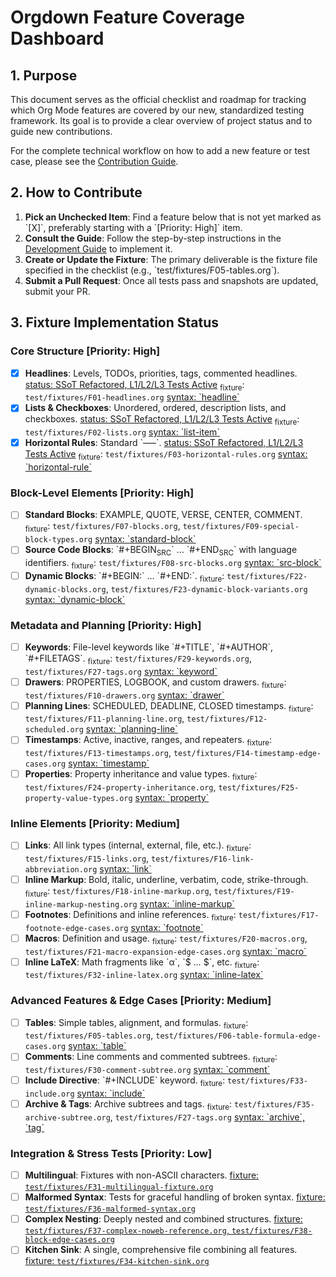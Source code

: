 * Orgdown Feature Coverage Dashboard

** 1. Purpose

This document serves as the official checklist and roadmap for tracking which Org Mode features are covered by our new, standardized testing framework. Its goal is to provide a clear overview of project status and to guide new contributions.

For the complete technical workflow on how to add a new feature or test case, please see the [[./readme.org][Contribution Guide]].

** 2. How to Contribute

1.  **Pick an Unchecked Item**: Find a feature below that is not yet marked as `[X]`, preferably starting with a `[Priority: High]` item.
2.  **Consult the Guide**: Follow the step-by-step instructions in the [[../development-guide.org][Development Guide]] to implement it.
3.  **Create or Update the Fixture**: The primary deliverable is the fixture file specified in the checklist (e.g., `test/fixtures/F05-tables.org`).
4.  **Submit a Pull Request**: Once all tests pass and snapshots are updated, submit your PR.

** 3. Fixture Implementation Status

*** Core Structure [Priority: High]
- [X] **Headlines**: Levels, TODOs, priorities, tags, commented headlines.
  _status: SSoT Refactored, L1/L2/L3 Tests Active_
  _fixture: ~test/fixtures/F01-headlines.org~
  _syntax: `headline`_
- [X] **Lists & Checkboxes**: Unordered, ordered, description lists, and checkboxes.
  _status: SSoT Refactored, L1/L2/L3 Tests Active_
  _fixture: ~test/fixtures/F02-lists.org~
  _syntax: `list-item`_
- [X] **Horizontal Rules**: Standard `-----`.
  _status: SSoT Refactored, L1/L2/L3 Tests Active_
  _fixture: ~test/fixtures/F03-horizontal-rules.org~
  _syntax: `horizontal-rule`_

*** Block-Level Elements [Priority: High]
- [ ] **Standard Blocks**: EXAMPLE, QUOTE, VERSE, CENTER, COMMENT.
  _fixture: ~test/fixtures/F07-blocks.org~, ~test/fixtures/F09-special-block-types.org~
  _syntax: `standard-block`_
- [ ] **Source Code Blocks**: `#+BEGIN_SRC` ... `#+END_SRC` with language identifiers.
  _fixture: ~test/fixtures/F08-src-blocks.org~
  _syntax: `src-block`_
- [ ] **Dynamic Blocks**: `#+BEGIN:` ... `#+END:`.
  _fixture: ~test/fixtures/F22-dynamic-blocks.org~, ~test/fixtures/F23-dynamic-block-variants.org~
  _syntax: `dynamic-block`_

*** Metadata and Planning [Priority: High]
- [ ] **Keywords**: File-level keywords like `#+TITLE`, `#+AUTHOR`, `#+FILETAGS`.
  _fixture: ~test/fixtures/F29-keywords.org~, ~test/fixtures/F27-tags.org~
  _syntax: `keyword`_
- [ ] **Drawers**: PROPERTIES, LOGBOOK, and custom drawers.
  _fixture: ~test/fixtures/F10-drawers.org~
  _syntax: `drawer`_
- [ ] **Planning Lines**: SCHEDULED, DEADLINE, CLOSED timestamps.
  _fixture: ~test/fixtures/F11-planning-line.org~, ~test/fixtures/F12-scheduled.org~
  _syntax: `planning-line`_
- [ ] **Timestamps**: Active, inactive, ranges, and repeaters.
  _fixture: ~test/fixtures/F13-timestamps.org~, ~test/fixtures/F14-timestamp-edge-cases.org~
  _syntax: `timestamp`_
- [ ] **Properties**: Property inheritance and value types.
  _fixture: ~test/fixtures/F24-property-inheritance.org~, ~test/fixtures/F25-property-value-types.org~
  _syntax: `property`_

*** Inline Elements [Priority: Medium]
- [ ] **Links**: All link types (internal, external, file, etc.).
  _fixture: ~test/fixtures/F15-links.org~, ~test/fixtures/F16-link-abbreviation.org~
  _syntax: `link`_
- [ ] **Inline Markup**: Bold, italic, underline, verbatim, code, strike-through.
  _fixture: ~test/fixtures/F18-inline-markup.org~, ~test/fixtures/F19-inline-markup-nesting.org~
  _syntax: `inline-markup`_
- [ ] **Footnotes**: Definitions and inline references.
  _fixture: ~test/fixtures/F17-footnote-edge-cases.org~
  _syntax: `footnote`_
- [ ] **Macros**: Definition and usage.
  _fixture: ~test/fixtures/F20-macros.org~, ~test/fixtures/F21-macro-expansion-edge-cases.org~
  _syntax: `macro`_
- [ ] **Inline LaTeX**: Math fragments like `\alpha`, `$ ... $`, etc.
  _fixture: ~test/fixtures/F32-inline-latex.org~
  _syntax: `inline-latex`_

*** Advanced Features & Edge Cases [Priority: Medium]
- [ ] **Tables**: Simple tables, alignment, and formulas.
  _fixture: ~test/fixtures/F05-tables.org~, ~test/fixtures/F06-table-formula-edge-cases.org~
  _syntax: `table`_
- [ ] **Comments**: Line comments and commented subtrees.
  _fixture: ~test/fixtures/F30-comment-subtree.org~
  _syntax: `comment`_
- [ ] **Include Directive**: `#+INCLUDE` keyword.
  _fixture: ~test/fixtures/F33-include.org~
  _syntax: `include`_
- [ ] **Archive & Tags**: Archive subtrees and tags.
  _fixture: ~test/fixtures/F35-archive-subtree.org~, ~test/fixtures/F27-tags.org~
  _syntax: `archive`, `tag`_

*** Integration & Stress Tests [Priority: Low]
- [ ] **Multilingual**: Fixtures with non-ASCII characters.
  _fixture: ~test/fixtures/F31-multilingual-fixture.org~_
- [ ] **Malformed Syntax**: Tests for graceful handling of broken syntax.
  _fixture: ~test/fixtures/F36-malformed-syntax.org~_
- [ ] **Complex Nesting**: Deeply nested and combined structures.
  _fixture: ~test/fixtures/F37-complex-noweb-reference.org~, ~test/fixtures/F38-block-edge-cases.org~_
- [ ] **Kitchen Sink**: A single, comprehensive file combining all features.
  _fixture: ~test/fixtures/F34-kitchen-sink.org~_